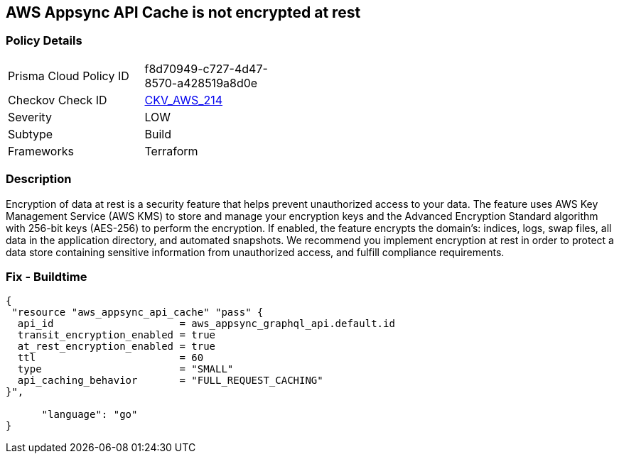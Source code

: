 == AWS Appsync API Cache is not encrypted at rest


=== Policy Details 

[width=45%]
[cols="1,1"]
|=== 
|Prisma Cloud Policy ID 
| f8d70949-c727-4d47-8570-a428519a8d0e

|Checkov Check ID 
| https://github.com/bridgecrewio/checkov/tree/master/checkov/terraform/checks/resource/aws/AppsyncAPICacheEncryptionAtRest.py[CKV_AWS_214]

|Severity
|LOW

|Subtype
|Build

|Frameworks
|Terraform

|=== 



=== Description 


Encryption of data at rest is a security feature that helps prevent unauthorized access to your data.
The feature uses AWS Key Management Service (AWS KMS) to store and manage your encryption keys and the Advanced Encryption Standard algorithm with 256-bit keys (AES-256) to perform the encryption.
If enabled, the feature encrypts the domain's: indices, logs, swap files, all data in the application directory, and automated snapshots.
We recommend you implement encryption at rest in order to protect a data store containing sensitive information from unauthorized access, and fulfill compliance requirements.

=== Fix - Buildtime


[source,go]
----
{
 "resource "aws_appsync_api_cache" "pass" {
  api_id                     = aws_appsync_graphql_api.default.id
  transit_encryption_enabled = true
  at_rest_encryption_enabled = true
  ttl                        = 60
  type                       = "SMALL"
  api_caching_behavior       = "FULL_REQUEST_CACHING"
}",

      "language": "go"
}
----
